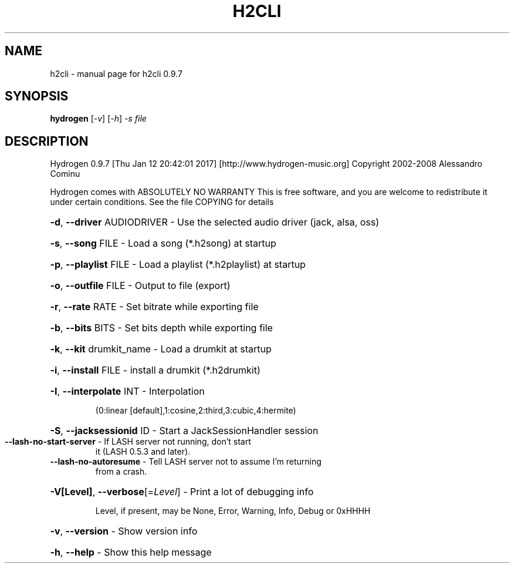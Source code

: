 .\" DO NOT MODIFY THIS FILE!  It was generated by help2man 1.46.1.
.TH H2CLI "1" "January 2017" "h2cli 0.9.7" "User Commands"
.SH NAME
h2cli \- manual page for h2cli 0.9.7
.SH SYNOPSIS
.B hydrogen
[\fI\,-v\/\fR] [\fI\,-h\/\fR] \fI\,-s file\/\fR
.SH DESCRIPTION
Hydrogen 0.9.7 [Thu Jan 12 20:42:01 2017]  [http://www.hydrogen\-music.org]
Copyright 2002\-2008 Alessandro Cominu
.PP
Hydrogen comes with ABSOLUTELY NO WARRANTY
This is free software, and you are welcome to redistribute it
under certain conditions. See the file COPYING for details
.HP
\fB\-d\fR, \fB\-\-driver\fR AUDIODRIVER \- Use the selected audio driver (jack, alsa, oss)
.HP
\fB\-s\fR, \fB\-\-song\fR FILE \- Load a song (*.h2song) at startup
.HP
\fB\-p\fR, \fB\-\-playlist\fR FILE \- Load a playlist (*.h2playlist) at startup
.HP
\fB\-o\fR, \fB\-\-outfile\fR FILE \- Output to file (export)
.HP
\fB\-r\fR, \fB\-\-rate\fR RATE \- Set bitrate while exporting file
.HP
\fB\-b\fR, \fB\-\-bits\fR BITS \- Set bits depth while exporting file
.HP
\fB\-k\fR, \fB\-\-kit\fR drumkit_name \- Load a drumkit at startup
.HP
\fB\-i\fR, \fB\-\-install\fR FILE \- install a drumkit (*.h2drumkit)
.HP
\fB\-I\fR, \fB\-\-interpolate\fR INT \- Interpolation
.IP
(0:linear [default],1:cosine,2:third,3:cubic,4:hermite)
.HP
\fB\-S\fR, \fB\-\-jacksessionid\fR ID \- Start a JackSessionHandler session
.TP
\fB\-\-lash\-no\-start\-server\fR \- If LASH server not running, don't start
it (LASH 0.5.3 and later).
.TP
\fB\-\-lash\-no\-autoresume\fR \- Tell LASH server not to assume I'm returning
from a crash.
.HP
\fB\-V[Level]\fR, \fB\-\-verbose\fR[=\fI\,Level\/\fR] \- Print a lot of debugging info
.IP
Level, if present, may be None, Error, Warning, Info, Debug or 0xHHHH
.HP
\fB\-v\fR, \fB\-\-version\fR \- Show version info
.HP
\fB\-h\fR, \fB\-\-help\fR \- Show this help message
